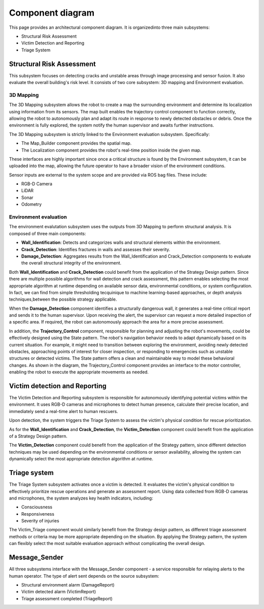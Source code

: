 Component diagram
===================

.. #TODO in each file, not here
 For each component list:
 -  their interfaces 
 -  describe them according to the component-based  software architecture paradigm (i.e., stateless/statefull, data/service, strongly-typed/loosely-typed, etc).

This page provides an architectural component diagram. It is organizedinto three main subsystems:

- Structural Risk Assessment
- Victim Detection and Reporting
- Triage System

.. .. image:: /img/{absolut-document-subdirectory}/{file}.svg
  :alt: Alt text. Every image should have descriptive alt text.

Structural Risk Assessment
-------------------------------
This subsystem focuses on detecting cracks and unstable areas through image processing and sensor fusion. It also evaluate the overall building's risk level. It consists of two core subsystem: 3D mapping and Environment evaluation.

3D Mapping
^^^^^^^^^^^^^^
The 3D Mapping subsystem allows the robot to create a map the surrounding environment and determine its localization using information from its sensors. The map built enables the trajectory control component to function correctly, allowing the robot to autonomously plan and adapt its route in response to newly detected obstacles or debris. Once the environment is fully explored, the system notify the human supervisor and awaits further instructions. 


.. #TODO: implement integration test about the successfull receive of the ended mission

The 3D Mapping subsystem is strictly linked to the Environment evaluation subsystem. Specifically:

- The Map_Builder component provides the spatial map.
- The Localization component provides the robot's real-time position inside the given map.

These interfaces are highly important since once a critical structure is found by the Environment subsystem, it can be uploaded into the map, allowing the future operator to have a broader vision of the environment conditions.

.. # TODO: integration testing about Autonomous navigation: the robot adjusts its route based on newly detected obstacles, debris, or structural changes. It gives information to the trajectory control block

Sensor inputs are external to the system scope and are provided via ROS bag files. These include:

- RGB-D Camera
- LiDAR
- Sonar
- Odometry

Environment evaluation
^^^^^^^^^^^^^^^^^^^^^^^^
The environment evalutation subsystem uses the outputs from 3D Mapping to perform structural analysis. It is composed of three main components:

- **Wall_Identification**: Detects and categorizes walls and structural elements within the environment.
- **Crack_Detection**: Identifies fractures in walls and assesses their severity.
- **Damage_Detection**: Aggregates results from the Wall_Identification and Crack_Detection components to evaluate the overall structural integrity of the environment.

.. #TODO: Link to the corresponding message definition file.

Both **Wall_Identification** and **Crack_Detection** could benefit from the application of the Strategy Design pattern. Since there are multiple possible algorithms for wall detection and crack assessment, this pattern enables selecting the most appropriate algorithm at runtime depending on available sensor data, environmental conditions, or system configuration. In fact, we can find from simple thresholding tecquinique to machine learning-based approaches, or depth analysis techniques,between the possible strategy applicable.

When the **Damage_Detection** component identifies a structurally dangerous wall, it generates a real-time critical report and sends it to the human supervisor. Upon receiving the alert, the supervisor can request a more detailed inspection of a specific area. If required, the robot can autonomously approach the area for a more precise assessment.

.. # TODO: Did we implement the remote supervisor can manually request for more detailed evaluation of specific points?
.. # TODO: Did we implement the autonomously movement of the robot?

In addition, the **Trajectory_Control** component, responsible for planning and adjusting the robot's movements, could be effectively designed using the State pattern. The robot's navigation behavior needs to adapt dynamically based on its current situation. For example, it might need to transition between exploring the environment, avoiding newly detected obstacles, approaching points of interest for closer inspection, or responding to emergencies such as unstable structures or detected victims. The State pattern offers a clean and maintainable way to model these behavioral changes. As shown in the diagram, the Trajectory_Control component provides an interface to the motor controller, enabling the robot to execute the appropriate movements as needed.


Victim detection and Reporting
-------------------------------
The Victim Detection and Reporting subsystem is responsible for autonomously identifying potential victims within the environment. It uses RGB-D cameras and microphones to detect human presence, calculate their precise location, and immediately send a real-time alert to human rescuers.

Upon detection, the system triggers the Triage System to assess the victim's physical condition for rescue prioritization.

As for the **Wall_Identification** and **Crack_Detection**, the **Victim_Detection** component could benefit from the application of a Strategy Design pattern.

The **Victim_Detection** component could benefit from the application of the Strategy pattern, since different detection techniques may be used depending on the environmental conditions or sensor availability, allowing the system can dynamically select the most appropriate detection algorithm at runtime.


Triage system
----------------------
The Triage System subsystem activates once a victim is detected. It evaluates the victim's physical condition to effectively prioritize rescue operations and generate an assessment report. Using data collected from RGB-D cameras and microphones, the system analyzes key health indicators, including:

- Consciousness
- Responsiveness
- Severity of injuries

The Victim_Triage component would similarly benefit from the Strategy design pattern, as different triage assessment methods or criteria may be more appropriate depending on the situation. By applying the Strategy pattern, the system can flexibly select the most suitable evaluation approach without complicating the overall design.


Message_Sender
----------------
All three subsystems interface with the Message_Sender component - a service responsible for relaying alerts to the human operator. The type of alert sent depends on the source subsystem:

- Structural environment alarm (DamageReport)
- Victim detected alarm (VictimReport)
- Triage assessment completed (TriageReport)
